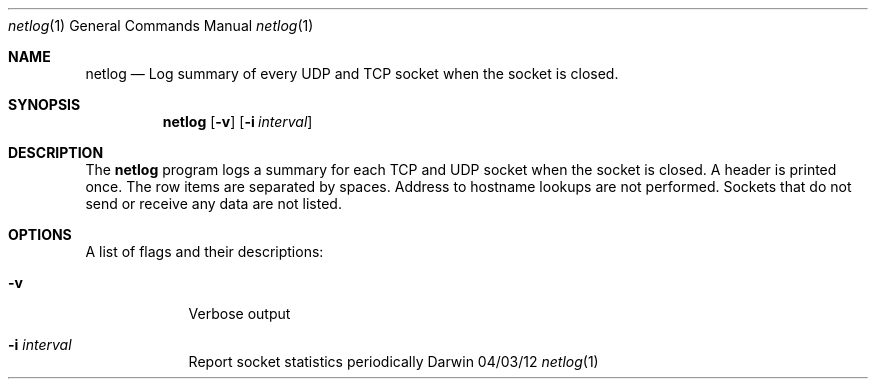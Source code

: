.Dd 04/03/12
.Dt netlog 1
.Os Darwin
.\"---------
.Sh NAME
.\"---------
.Nm netlog
.Nd Log summary of every UDP and TCP socket when the socket is closed.
.\"---------
.Sh SYNOPSIS
.\"---------
.Nm
.Op Fl v
.Op Fl i Ar interval
.\"---------
.Sh DESCRIPTION
.\"---------
The
.Nm
program logs a summary for each TCP and UDP socket when the socket is
closed. A header is printed once. The row items are separated by spaces.
Address to hostname lookups are not performed. Sockets that do not send
or receive any data are not listed.
.\"---------
.Sh OPTIONS
.\"---------
A list of flags and their descriptions:
.Bl -tag -width -indent
.It Fl v
Verbose output
.It Fl i Ar interval
Report socket statistics periodically
.El
.\"---------
.\" .Sh BUGS              \" Document known, unremedied bugs 
.\"---------
.\"---------
.\" .Sh HISTORY           \" Document history if command behaves in a unique manner
.\"---------
